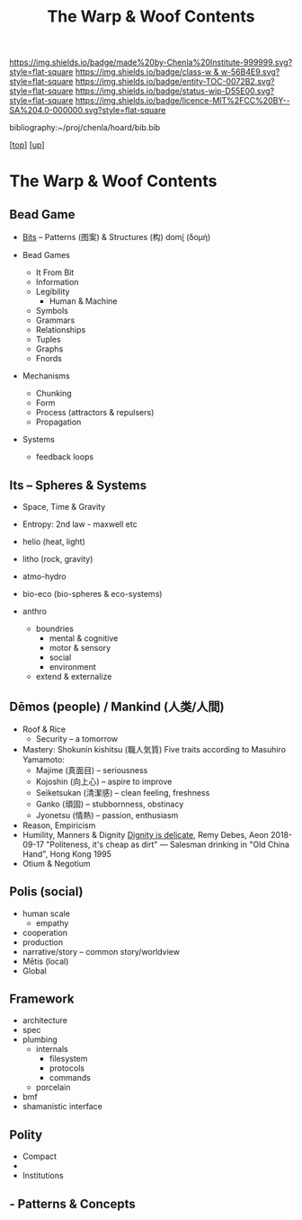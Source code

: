 #   -*- mode: org; fill-column: 60 -*-
#+STARTUP: showall
#+TITLE:   The Warp & Woof Contents
#+LINK: pdf   pdfview:~/proj/chenla/hoard/lib/

[[https://img.shields.io/badge/made%20by-Chenla%20Institute-999999.svg?style=flat-square]] 
[[https://img.shields.io/badge/class-w & w-56B4E9.svg?style=flat-square]]
[[https://img.shields.io/badge/entity-TOC-0072B2.svg?style=flat-square]]
[[https://img.shields.io/badge/status-wip-D55E00.svg?style=flat-square]]
[[https://img.shields.io/badge/licence-MIT%2FCC%20BY--SA%204.0-000000.svg?style=flat-square]]

bibliography:~/proj/chenla/hoard/bib.bib

[[[../../index.org][top]]] [[[../index.org][up]]]

* The Warp & Woof Contents
  :PROPERTIES:
  :CUSTOM_ID:
  :Name:      /home/deerpig/proj/chenla/warp/toc.org
  :Created:   2018-09-21T21:18@Prek Leap (11.642600N-104.919210W)
  :ID:        cef4df51-d14e-45ff-85c3-e7c644d83f65
  :VER:       590811558.403369561
  :GEO:       48P-491193-1287029-15
  :BXID:      proj:EKB7-1254
  :Class:     primer
  :Entity:    toc
  :Status:    wip 
  :Licence:   MIT/CC BY-SA 4.0
  :END:

** Bead Game
 - [[./ww01/index.org][Bits]] -- Patterns (图案) & Structures (构) domí̱ (δομή)

 - Bead Games
   - It From Bit
   - Information
   - Legibility
     - Human & Machine
   - Symbols
   - Grammars
   - Relationships
   - Tuples
   - Graphs
   - Fnords
 - Mechanisms
   - Chunking
   - Form
   - Process (attractors & repulsers)
   - Propagation
 - Systems
   - feedback loops

** Its -- Spheres & Systems
  - Space, Time & Gravity
  - Entropy: 2nd law - maxwell etc

  - helio (heat, light)
  - litho (rock, gravity)
  - atmo-hydro
  - bio-eco (bio-spheres & eco-systems)
  - anthro
     - boundries
       - mental & cognitive
       - motor & sensory
       - social
       - environment
     - extend & externalize

** Dēmos (people) / Mankind (人类/人間)
   - Roof & Rice
     - Security -- a tomorrow
   - Mastery: Shokunin kishitsu (職人気質)
     Five traits according to Masuhiro Yamamoto:
     - Majime (真面目)      -- seriousness
     - Kojoshin (向上心)    -- aspire to improve
     - Seiketsukan (清潔感) -- clean feeling, freshness
     - Ganko (頑固)         -- stubbornness, obstinacy
     - Jyonetsu (情熱)      -- passion, enthusiasm
   - Reason, Empiricism
   - Humility, Manners & Dignity
     [[https://aeon.co/essays/human-dignity-is-an-ideal-with-remarkably-shallow-roots?utm_medium=feed&utm_source=rss-feed][Dignity is delicate]], Remy Debes, Aeon 2018-09-17
     "Politeness, it's cheap as dirt" 
      — Salesman drinking in "Old China Hand", Hong Kong 1995
   - Otium & Negotium

** Polis (social)
 - human scale
   - empathy
 - cooperation
 - production
 - narrative/story -- common story/worldview
 - Mētis (local) 
 - Global

** Framework
   - architecture
   - spec
   - plumbing
     - internals
       - filesystem
       - protocols
       - commands
     - porcelain
   - bmf
   - shamanistic interface
** Polity
   - Compact
   - 
   - Institutions

** - Patterns & Concepts

